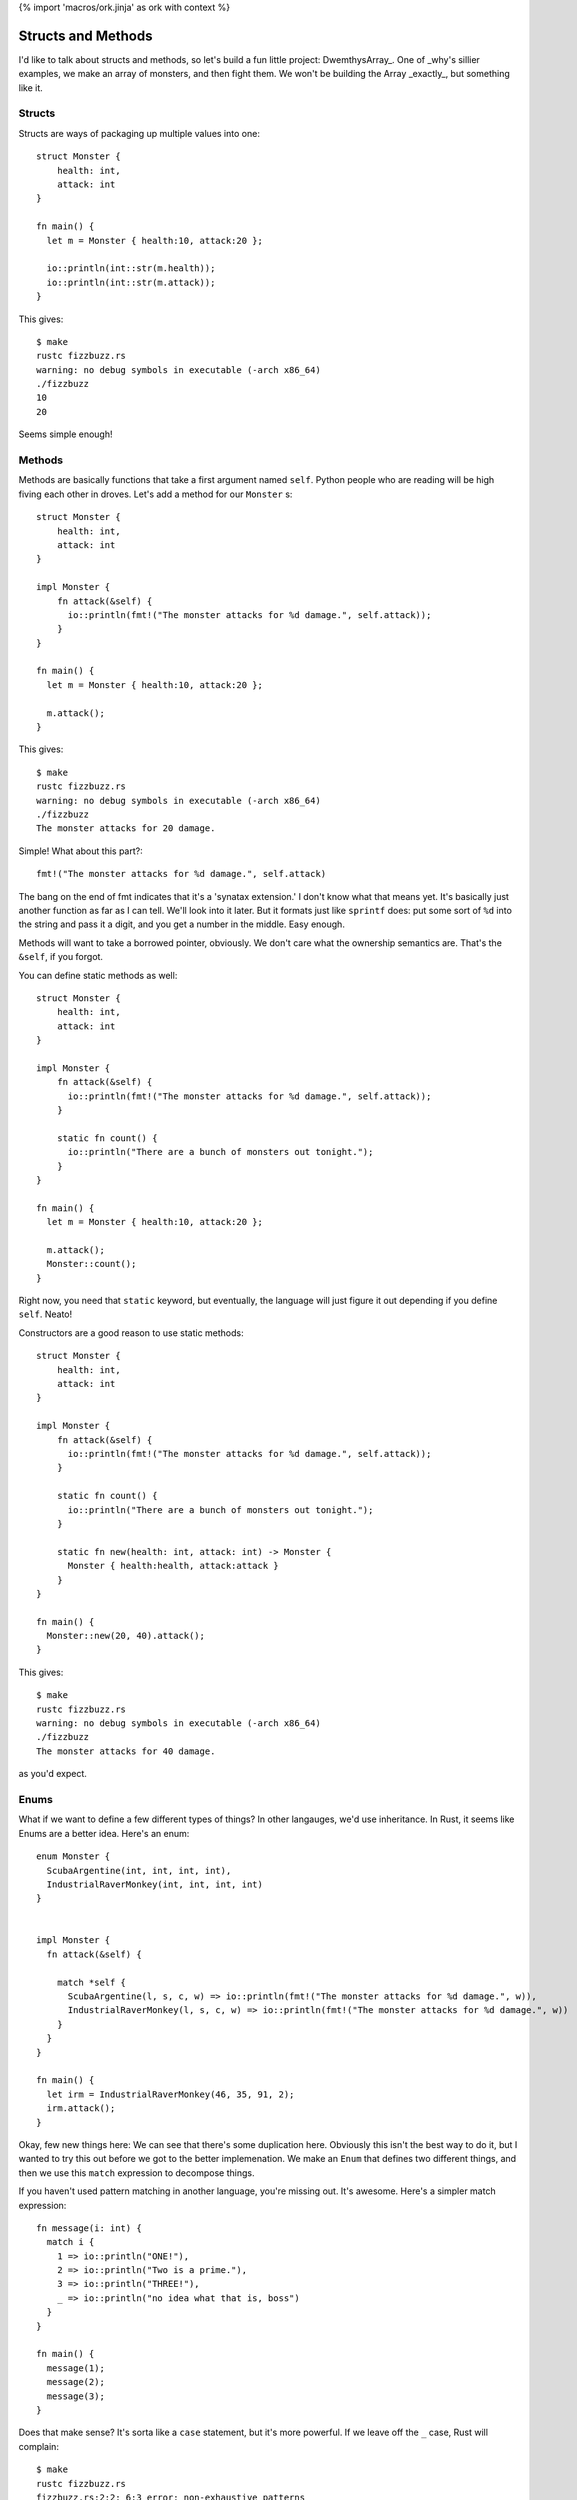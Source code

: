 {% import 'macros/ork.jinja' as ork with context %}

Structs and Methods
===================

I'd like to talk about structs and methods, so let's build a fun little
project: DwemthysArray_. One of _why's sillier examples, we make an array of
monsters, and then fight them. We won't be building the Array _exactly_, but
something like it.

Structs
-------

Structs are ways of packaging up multiple values into one::

  struct Monster {
      health: int,
      attack: int
  }

  fn main() {
    let m = Monster { health:10, attack:20 };

    io::println(int::str(m.health));
    io::println(int::str(m.attack));
  }

This gives::

  $ make
  rustc fizzbuzz.rs
  warning: no debug symbols in executable (-arch x86_64)
  ./fizzbuzz
  10
  20

Seems simple enough!

Methods
-------

Methods are basically functions that take a first argument named ``self``.
Python people who are reading will be high fiving each other in droves. Let's
add a method for our ``Monster`` s::

  struct Monster {
      health: int,
      attack: int
  }

  impl Monster {
      fn attack(&self) {
        io::println(fmt!("The monster attacks for %d damage.", self.attack));
      }
  }

  fn main() {
    let m = Monster { health:10, attack:20 };

    m.attack();
  }

This gives::

  $ make
  rustc fizzbuzz.rs
  warning: no debug symbols in executable (-arch x86_64)
  ./fizzbuzz
  The monster attacks for 20 damage.

Simple! What about this part?::

  fmt!("The monster attacks for %d damage.", self.attack)

The bang on the end of fmt indicates that it's a 'synatax extension.' I don't
know what that means yet. It's basically just another function as far as I can
tell. We'll look into it later. But it formats just like ``sprintf`` does: put
some sort of ``%d`` into the string and pass it a digit, and you get a number
in the middle. Easy enough.

Methods will want to take a borrowed pointer, obviously. We don't care what
the ownership semantics are. That's the ``&self``, if you forgot.

You can define static methods as well::

  struct Monster {
      health: int,
      attack: int
  }

  impl Monster {
      fn attack(&self) {
        io::println(fmt!("The monster attacks for %d damage.", self.attack));
      }

      static fn count() {
        io::println("There are a bunch of monsters out tonight.");
      }
  }

  fn main() {
    let m = Monster { health:10, attack:20 };

    m.attack();
    Monster::count();
  }

Right now, you need that ``static`` keyword, but eventually, the language will
just figure it out depending if you define ``self``. Neato!

Constructors are a good reason to use static methods::

  struct Monster {
      health: int,
      attack: int
  }

  impl Monster {
      fn attack(&self) {
        io::println(fmt!("The monster attacks for %d damage.", self.attack));
      }

      static fn count() {
        io::println("There are a bunch of monsters out tonight.");
      }

      static fn new(health: int, attack: int) -> Monster {
        Monster { health:health, attack:attack }
      }
  }

  fn main() {
    Monster::new(20, 40).attack();
  }

This gives::

  $ make
  rustc fizzbuzz.rs
  warning: no debug symbols in executable (-arch x86_64)
  ./fizzbuzz
  The monster attacks for 40 damage.

as you'd expect.

Enums
-----

What if we want to define a few different types of things? In other langauges,
we'd use inheritance. In Rust, it seems like Enums are a better idea. Here's
an enum::

  enum Monster {
    ScubaArgentine(int, int, int, int),
    IndustrialRaverMonkey(int, int, int, int)
  }


  impl Monster {
    fn attack(&self) {

      match *self {
        ScubaArgentine(l, s, c, w) => io::println(fmt!("The monster attacks for %d damage.", w)),
        IndustrialRaverMonkey(l, s, c, w) => io::println(fmt!("The monster attacks for %d damage.", w))
      }
    }
  }

  fn main() {
    let irm = IndustrialRaverMonkey(46, 35, 91, 2);
    irm.attack();
  }

Okay, few new things here: We can see that there's some duplication here.
Obviously this isn't the best way to do it, but I wanted to try this out before
we got to the better implemenation. We make an ``Enum`` that defines two
different things, and then we use this ``match`` expression to decompose
things.

If you haven't used pattern matching in another language, you're missing out.
It's awesome. Here's a simpler match expression::

  fn message(i: int) {
    match i {
      1 => io::println("ONE!"),
      2 => io::println("Two is a prime."),
      3 => io::println("THREE!"),
      _ => io::println("no idea what that is, boss")
    }
  }

  fn main() {
    message(1);
    message(2);
    message(3);
  }

Does that make sense? It's sorta like a ``case`` statement, but it's more
powerful. If we leave off the ``_`` case, Rust will complain::

  $ make
  rustc fizzbuzz.rs
  fizzbuzz.rs:2:2: 6:3 error: non-exhaustive patterns
  fizzbuzz.rs:2   match i {
  fizzbuzz.rs:3     1 => io::println("ONE!"),
  fizzbuzz.rs:4     2 => io::println("Two is a prime."),
  fizzbuzz.rs:5     3 => io::println("THREE!")
  fizzbuzz.rs:6   }
  error: aborting due to previous error
  make: *** [build] Error 101

Neat. The cool thing is that when pattern matching on a struct, the ``match``
can destruct it::

  match p {
    Point(x, y) => io::println(fmt!("X: %d, Y: %d", x, y))
  }
  
We name the two fields of a ``Point`` ``x`` and ``y``, and those names are
valid within the match expression.

Let's build monsters!
---------------------

Before we build some monsters, let's look at the right way to implement them.
We can do this with Traits, but that's the next chapter.

.. _DwemthyArray: http://mislav.uniqpath.com/poignant-guide/dwemthy/

